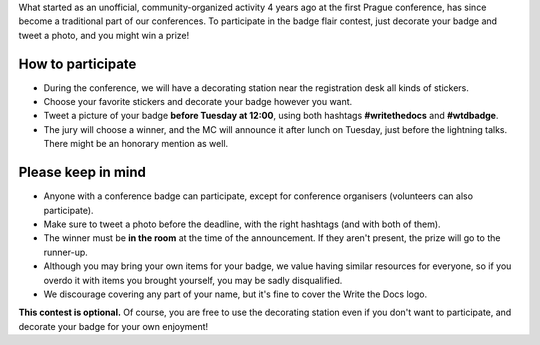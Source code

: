 What started as an unofficial, community-organized activity 4 years ago at the first Prague conference, has since become a traditional part of our conferences.
To participate in the badge flair contest, just decorate your badge and tweet a photo, and you might win a prize!

How to participate
------------------

* During the conference, we will have a decorating station near the registration desk all kinds of stickers.
* Choose your favorite stickers and decorate your badge however you want.
* Tweet a picture of your badge **before Tuesday at 12:00**, using both hashtags **#writethedocs** and **#wtdbadge**.
* The jury will choose a winner, and the MC will announce it after lunch on Tuesday, just before the lightning talks. There might be an honorary mention as well.

Please keep in mind
-------------------
* Anyone with a conference badge can participate, except for conference organisers (volunteers can also participate).
* Make sure to tweet a photo before the deadline, with the right hashtags (and with both of them).
* The winner must be **in the room** at the time of the announcement. If they aren't present, the prize will go to the runner-up.
* Although you may bring your own items for your badge, we value having similar resources for everyone, so if you overdo it with items you brought yourself, you may be sadly disqualified.
* We discourage covering any part of your name, but it's fine to cover the Write the Docs logo.

**This contest is optional.** Of course, you are free to use the decorating station even if you don't want to participate, and decorate your badge for your own enjoyment!
